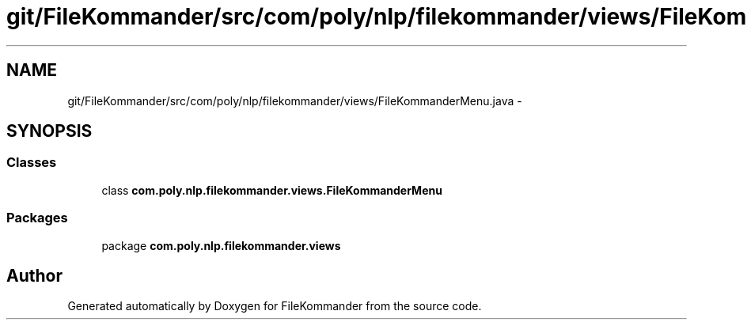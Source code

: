 .TH "git/FileKommander/src/com/poly/nlp/filekommander/views/FileKommanderMenu.java" 3 "Thu Dec 20 2012" "Version 0.001" "FileKommander" \" -*- nroff -*-
.ad l
.nh
.SH NAME
git/FileKommander/src/com/poly/nlp/filekommander/views/FileKommanderMenu.java \- 
.SH SYNOPSIS
.br
.PP
.SS "Classes"

.in +1c
.ti -1c
.RI "class \fBcom\&.poly\&.nlp\&.filekommander\&.views\&.FileKommanderMenu\fP"
.br
.in -1c
.SS "Packages"

.in +1c
.ti -1c
.RI "package \fBcom\&.poly\&.nlp\&.filekommander\&.views\fP"
.br
.in -1c
.SH "Author"
.PP 
Generated automatically by Doxygen for FileKommander from the source code\&.
